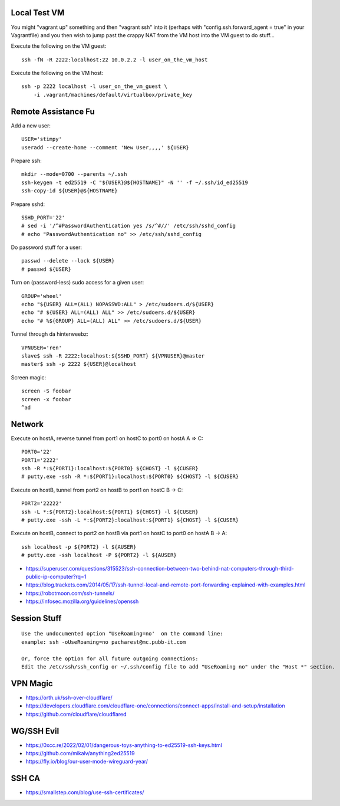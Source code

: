 Local Test VM
-------------

You might "vagrant up" something and then "vagrant ssh" into it (perhaps with
"config.ssh.forward_agent = true" in your Vagrantfile) and you then wish to
jump past the crappy NAT from the VM host into the VM guest to do stuff...

Execute the following on the VM guest::

    ssh -fN -R 2222:localhost:22 10.0.2.2 -l user_on_the_vm_host

Execute the following on the VM host::

    ssh -p 2222 localhost -l user_on_the_vm_guest \
        -i .vagrant/machines/default/virtualbox/private_key


Remote Assistance Fu
--------------------

Add a new user::

    USER='stimpy'
    useradd --create-home --comment 'New User,,,,' ${USER}

Prepare ssh::

    mkdir --mode=0700 --parents ~/.ssh
    ssh-keygen -t ed25519 -C "${USER}@${HOSTNAME}" -N '' -f ~/.ssh/id_ed25519
    ssh-copy-id ${USER}@${HOSTNAME}

Prepare sshd::

    SSHD_PORT='22'
    # sed -i '/^#PasswordAuthentication yes /s/^#//' /etc/ssh/sshd_config
    # echo "PasswordAuthentication no" >> /etc/ssh/sshd_config

Do password stuff for a user::

    passwd --delete --lock ${USER}
    # passwd ${USER}

Turn on (password-less) sudo access for a given user::

    GROUP='wheel'
    echo "${USER} ALL=(ALL) NOPASSWD:ALL" > /etc/sudoers.d/${USER}
    echo "# ${USER} ALL=(ALL) ALL" >> /etc/sudoers.d/${USER}
    echo "# %${GROUP} ALL=(ALL) ALL" >> /etc/sudoers.d/${USER}

Tunnel through da hinterweebz::

    VPNUSER='ren'
    slave$ ssh -R 2222:localhost:${SSHD_PORT} ${VPNUSER}@master
    master$ ssh -p 2222 ${USER}@localhost

Screen magic::

    screen -S foobar
    screen -x foobar
    ^ad


Network
-------

Execute on hostA, reverse tunnel from port1 on hostC to port0 on hostA
A => C::

    PORT0='22'
    PORT1='2222'
    ssh -R *:${PORT1}:localhost:${PORT0} ${CHOST} -l ${CUSER}
    # putty.exe -ssh -R *:${PORT1}:localhost:${PORT0} ${CHOST} -l ${CUSER}

Execute on hostB, tunnel from port2 on hostB to port1 on hostC
B -> C::

    PORT2='22222'
    ssh -L *:${PORT2}:localhost:${PORT1} ${CHOST} -l ${CUSER}
    # putty.exe -ssh -L *:${PORT2}:localhost:${PORT1} ${CHOST} -l ${CUSER}

Execute on hostB, connect to port2 on hostB via port1 on hostC to port0 on hostA
B -> A::

    ssh localhost -p ${PORT2} -l ${AUSER}
    # putty.exe -ssh localhost -P ${PORT2} -l ${AUSER}

* https://superuser.com/questions/315523/ssh-connection-between-two-behind-nat-computers-through-third-public-ip-computer?rq=1
* https://blog.trackets.com/2014/05/17/ssh-tunnel-local-and-remote-port-forwarding-explained-with-examples.html
* https://robotmoon.com/ssh-tunnels/
* https://infosec.mozilla.org/guidelines/openssh


Session Stuff
-------------

::

    Use the undocumented option "UseRoaming=no'  on the command line:
    example: ssh -oUseRoaming=no pacharest@mc.pubb-it.com

    Or, force the option for all future outgoing connections:
    Edit the /etc/ssh/ssh_config or ~/.ssh/config file to add "UseRoaming no" under the "Host *" section.


VPN Magic
---------

* https://orth.uk/ssh-over-cloudflare/
* https://developers.cloudflare.com/cloudflare-one/connections/connect-apps/install-and-setup/installation
* https://github.com/cloudflare/cloudflared


WG/SSH Evil
-----------

* https://0xcc.re/2022/02/01/dangerous-toys-anything-to-ed25519-ssh-keys.html
* https://github.com/mikalv/anything2ed25519
* https://fly.io/blog/our-user-mode-wireguard-year/


SSH CA
------

* https://smallstep.com/blog/use-ssh-certificates/
